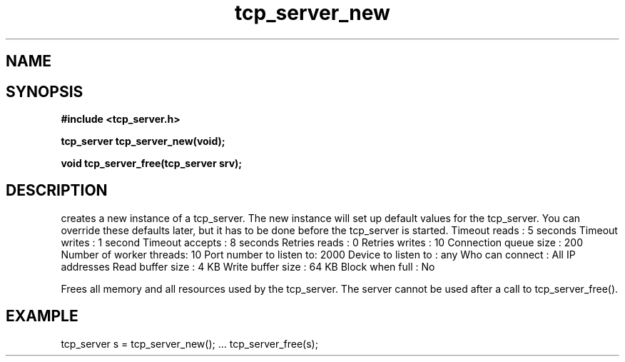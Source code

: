 .TH tcp_server_new 3 2016-01-30 "" "The Meta C Library"
.SH NAME
.Nm tcp_server_new()
.Nm tcp_server_free()
.Nd Create and destroy tcp_server objects
.SH SYNOPSIS
.B #include <tcp_server.h>
.sp
.BI "tcp_server tcp_server_new(void);

.BI "void tcp_server_free(tcp_server srv);

.SH DESCRIPTION
.Nm tcp_server_new()
creates a new instance of a tcp_server.
The new instance will set up default values for the 
tcp_server. You can override these defaults later, but it has
to be done before the tcp_server is started.
.Bd -literal
Timeout reads           : 5 seconds
Timeout writes          : 1 second
Timeout accepts         : 8 seconds
Retries reads           :  0
Retries writes          : 10
Connection queue size   : 200
Number of worker threads: 10
Port number to listen to: 2000
Device to listen to     : any
Who can connect         : All IP addresses
Read buffer size        :  4 KB
Write buffer size       : 64 KB
Block when full         : No
.Ed
.PP
.Nm tcp_server_free()
Frees all memory and all resources used by the tcp_server.
The server cannot be used after a call to tcp_server_free().
.SH EXAMPLE
.Bd -literal
tcp_server s = tcp_server_new();
\&...
tcp_server_free(s);
.Ed
